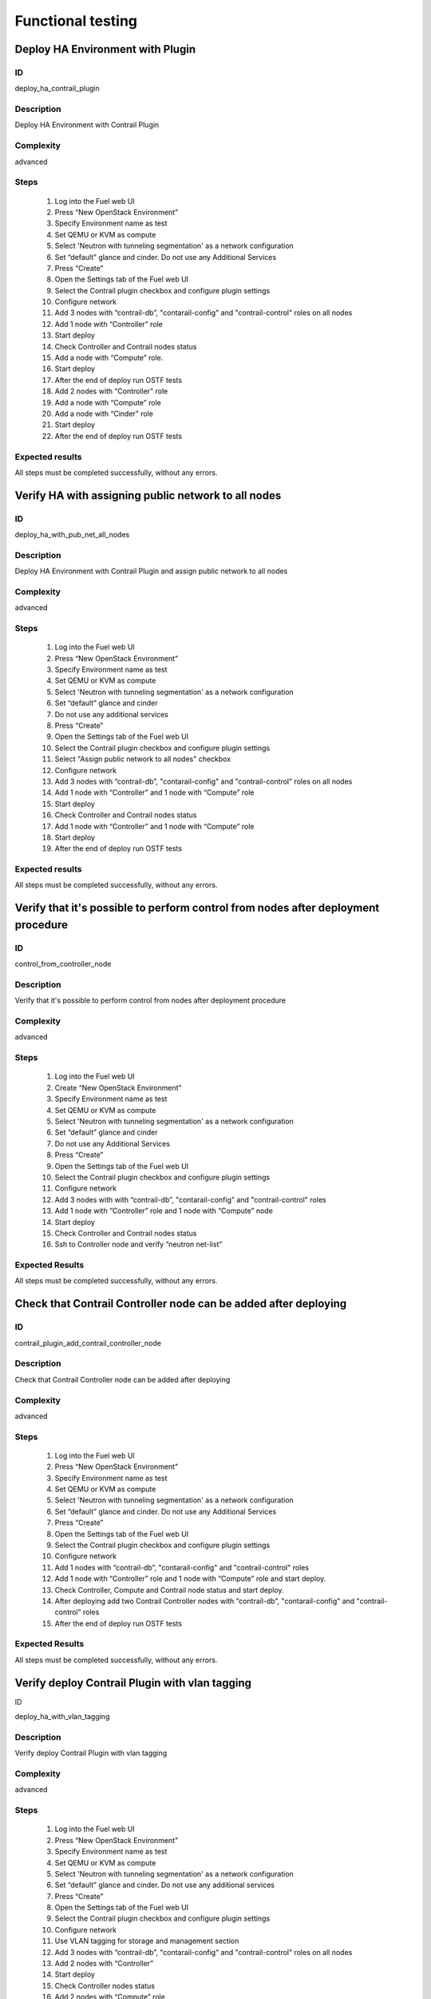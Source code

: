 ==================
Functional testing
==================


Deploy HA Environment with Plugin
---------------------------------


ID
##

deploy_ha_contrail_plugin


Description
###########

Deploy HA Environment with Contrail Plugin


Complexity
##########

advanced


Steps
#####

    1. Log into the Fuel web UI
    2. Press “New OpenStack Environment”
    3. Specify Environment name as test
    4. Set QEMU or KVM as compute
    5. Select 'Neutron with tunneling segmentation' as a network configuration
    6. Set “default” glance and cinder. Do not use any Additional Services
    7. Press “Create”
    8. Open the Settings tab of the Fuel web UI
    9. Select the Contrail plugin checkbox and configure plugin settings
    10. Configure network
    11. Add 3 nodes with “contrail-db”, "contarail-config" and "contrail-control" roles on all nodes
    12. Add 1 node with “Controller” role
    13. Start deploy
    14. Check Controller and Contrail nodes status
    15. Add a node with “Compute” role.
    16. Start deploy
    17. After the end of deploy run OSTF tests
    18. Add 2 nodes with “Controller” role
    19. Add a node with “Compute” role
    20. Add a node with “Cinder” role
    21. Start deploy
    22. After the end of deploy run OSTF tests


Expected results
################

All steps must be completed successfully, without any errors.


Verify HA with assigning public network to all nodes
----------------------------------------------------


ID
##

deploy_ha_with_pub_net_all_nodes


Description
###########

Deploy HA Environment with Contrail Plugin and assign public network to all nodes


Complexity
##########

advanced


Steps
#####

    1. Log into the Fuel web UI
    2. Press “New OpenStack Environment”
    3. Specify Environment name as test
    4. Set QEMU or KVM as compute
    5. Select 'Neutron with tunneling segmentation' as a network configuration
    6. Set “default” glance and cinder
    7. Do not use any additional services
    8. Press “Create”
    9. Open the Settings tab of the Fuel web UI
    10. Select the Contrail plugin checkbox and configure plugin settings
    11. Select "Assign public network to all nodes" checkbox
    12. Configure network
    13. Add 3 nodes with “contrail-db”, "contarail-config" and "contrail-control" roles on all nodes
    14. Add 1 node with “Controller” and 1 node with “Compute” role
    15. Start deploy
    16. Check Controller and Contrail nodes status
    17. Add 1 node with “Controller” and 1 node with “Compute” role
    18. Start deploy
    19. After the end of deploy run OSTF tests


Expected results
################

All steps must be completed successfully, without any errors.


Verify that it's possible to perform control from nodes after deployment procedure
----------------------------------------------------------------------------------


ID
##

control_from_controller_node


Description
###########

Verify that it's possible to perform control from nodes after deployment procedure


Complexity
##########

advanced


Steps
#####

    1. Log into the Fuel web UI
    2. Create “New OpenStack Environment”
    3. Specify Environment name as test
    4. Set QEMU or KVM as compute
    5. Select 'Neutron with tunneling segmentation' as a network configuration
    6. Set “default” glance and cinder
    7. Do not use any Additional Services
    8. Press “Create”
    9. Open the Settings tab of the Fuel web UI
    10. Select the Contrail plugin checkbox and configure plugin settings
    11. Configure network
    12. Add 3 nodes with with “contrail-db”, "contarail-config" and "contrail-control" roles
    13. Add 1 node with “Controller” role and 1 node with “Compute” node
    14. Start deploy
    15. Check Controller and Contrail nodes status
    16. Ssh to Controller node and verify “neutron net-list”


Expected Results
################

All steps must be completed successfully, without any errors.


Check that Contrail Controller node can be added after deploying
----------------------------------------------------------------


ID
##

contrail_plugin_add_contrail_controller_node


Description
###########

Check that Contrail Controller node can be added after deploying


Complexity
##########

advanced


Steps
#####

    1. Log into the Fuel web UI
    2. Press “New OpenStack Environment”
    3. Specify Environment name as test
    4. Set QEMU or KVM as compute
    5. Select 'Neutron with tunneling segmentation' as a network configuration
    6. Set “default” glance and cinder. Do not use any Additional Services
    7. Press “Create”
    8. Open the Settings tab of the Fuel web UI
    9. Select the Contrail plugin checkbox and configure plugin settings
    10. Configure network
    11. Add 1 nodes with “contrail-db”, "contarail-config" and "contrail-control" roles
    12. Add 1 node with “Controller” role and 1 node with “Compute” role and start deploy.
    13. Check Controller, Compute and Contrail node status and start deploy.
    14. After deploying add two Contrail Controller nodes with “contrail-db”, "contarail-config" and "contrail-control" roles
    15. After the end of deploy run OSTF tests


Expected Results
################

All steps must be completed successfully, without any errors.


Verify deploy Contrail Plugin with vlan tagging
-----------------------------------------------


ID

deploy_ha_with_vlan_tagging


Description
###########

Verify deploy Contrail Plugin with vlan tagging


Complexity
##########

advanced


Steps
#####

    1. Log into the Fuel web UI
    2. Press “New OpenStack Environment”
    3. Specify Environment name as test
    4. Set QEMU or KVM as compute
    5. Select 'Neutron with tunneling segmentation' as a network configuration
    6. Set “default” glance and cinder. Do not use any additional services
    7. Press “Create”
    8. Open the Settings tab of the Fuel web UI
    9. Select the Contrail plugin checkbox and configure plugin settings
    10. Configure network
    11. Use VLAN tagging for storage and management section
    12. Add 3 nodes with “contrail-db”, "contarail-config" and "contrail-control" roles on all nodes
    13. Add 2 nodes with “Controller”
    14. Start deploy
    15. Check Controller nodes status
    16. Add 2 nodes with “Compute” role
    17. Start deploy
    18. After the end of deploy run OSTF tests


Expected Results
################

All steps must be completed successfully, without any errors.


Verify deploy cluster with Networking Templates
------------------------------------------------------------------


ID
##

deploy_contrail_plugin_with_networking_templates


Description
###########

Verify deploy cluster with Networking Templates


Complexity
##########

advanced


Steps
#####

    1. Prepare master node with appropriate iso
    2. Get template from github: fuel-docs/examples/network_templates/two_networks.yaml
    3. Create env with 'Neutron with tunneling segmentation' as a network configuration: fuel env create --name n01 --rel 2 --mode ha --network-mode neutron --net-segment-type gre
    4. Create net-group: fuel network-group --create --name everything --cidr 10.109.1.0/24 --gateway 10.109.1.1 --nodegroup 1
    5. Verify it with command: fuel network-group
    6. Set metadate for net-group: fuel network-group --set --network 6 --meta '{"name": "everything", "notation": "cidr", "render_type": null, "map_priority": 2, "configurable": true, "use_gateway": true, "render_addr_mask": "internal", "vlan_start": null, "cidr": "10.109.1.0/24"}'
    7. Change existing template on taken network_template_1.yaml and upload template: fuel --env 1 network-template --upload --dir /root/
    8. Configure network
    9. Add 3 nodes with “contrail-db”, "contarail-config" and "contrail-control" roles on all nodes
    10. Add 1 node with “Controller” role and 1 node with “Compute” role
    11. Start deploy
    12. After the end of deploy run OSTF tests


Expected Results
################

All steps must be completed successfully, without any errors.

